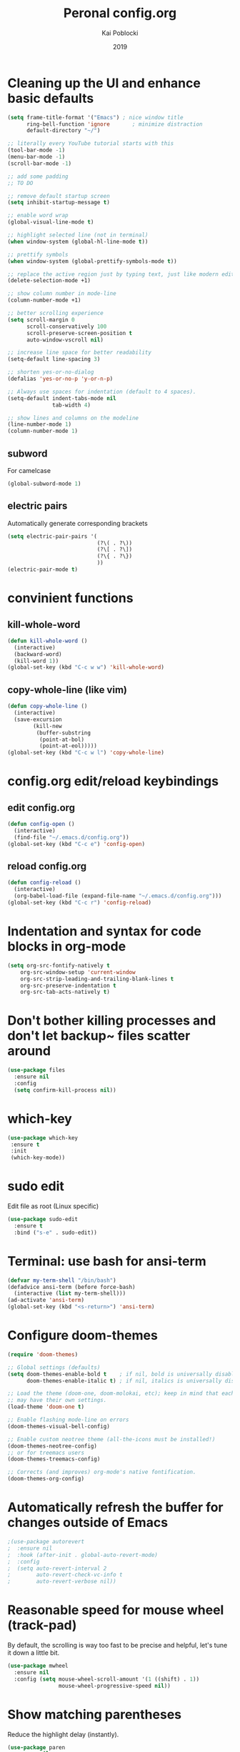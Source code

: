 #+Title: Peronal config.org
#+Author: Kai Poblocki
#+Date: 2019

* Cleaning up the UI and enhance basic defaults
#+BEGIN_SRC emacs-lisp
  (setq frame-title-format '("Emacs") ; nice window title
        ring-bell-function 'ignore       ; minimize distraction
        default-directory "~/")

  ;; literally every YouTube tutorial starts with this
  (tool-bar-mode -1)
  (menu-bar-mode -1)
  (scroll-bar-mode -1)

  ;; add some padding
  ;; TO DO

  ;; remove default startup screen
  (setq inhibit-startup-message t)

  ;; enable word wrap
  (global-visual-line-mode t)

  ;; highlight selected line (not in terminal)
  (when window-system (global-hl-line-mode t))

  ;; prettify symbols
  (when window-system (global-prettify-symbols-mode t))

  ;; replace the active region just by typing text, just like modern editors
  (delete-selection-mode +1)

  ;; show column number in mode-line
  (column-number-mode +1)

  ;; better scrolling experience
  (setq scroll-margin 0
        scroll-conservatively 100
        scroll-preserve-screen-position t
        auto-window-vscroll nil)

  ;; increase line space for better readability
  (setq-default line-spacing 3)

  ;; shorten yes-or-no-dialog
  (defalias 'yes-or-no-p 'y-or-n-p)

  ;; Always use spaces for indentation (default to 4 spaces).
  (setq-default indent-tabs-mode nil
                tab-width 4)

  ;; show lines and columns on the modeline
  (line-number-mode 1)
  (column-number-mode 1)
#+END_SRC

** subword
For camelcase
#+BEGIN_SRC emacs-lisp
(global-subword-mode 1)
#+END_SRC

** electric pairs
Automatically generate corresponding brackets
#+BEGIN_SRC emacs-lisp
(setq electric-pair-pairs '(
                            (?\( . ?\))
                            (?\[ . ?\])
                            (?\{ . ?\})
                            ))
(electric-pair-mode t)
#+END_SRC

* convinient functions
** kill-whole-word
#+BEGIN_SRC emacs-lisp
(defun kill-whole-word ()
  (interactive)
  (backward-word)
  (kill-word 1))
(global-set-key (kbd "C-c w w") 'kill-whole-word)
#+END_SRC

** copy-whole-line (like vim)
#+BEGIN_SRC emacs-lisp
(defun copy-whole-line ()
  (interactive)
  (save-excursion
        (kill-new
         (buffer-substring
          (point-at-bol)
          (point-at-eol)))))
(global-set-key (kbd "C-c w l") 'copy-whole-line)
#+END_SRC

* config.org edit/reload keybindings
** edit config.org
#+BEGIN_SRC emacs-lisp
(defun config-open ()
  (interactive)
  (find-file "~/.emacs.d/config.org"))
(global-set-key (kbd "C-c e") 'config-open)
#+END_SRC
** reload config.org
#+BEGIN_SRC emacs-lisp
(defun config-reload ()
  (interactive)
  (org-babel-load-file (expand-file-name "~/.emacs.d/config.org")))
(global-set-key (kbd "C-c r") 'config-reload)
#+END_SRC

* Indentation and syntax for code blocks in org-mode
#+BEGIN_SRC emacs-lisp
(setq org-src-fontify-natively t
    org-src-window-setup 'current-window
    org-src-strip-leading-and-trailing-blank-lines t
    org-src-preserve-indentation t
    org-src-tab-acts-natively t)
#+END_SRC

* Don't bother killing processes and don't let backup~ files scatter around
#+BEGIN_SRC emacs-lisp
(use-package files
  :ensure nil
  :config
  (setq confirm-kill-process nil))
#+END_SRC

* which-key
 #+BEGIN_SRC emacs-lisp
 (use-package which-key
  :ensure t
  :init
  (which-key-mode))
 #+END_SRC

* sudo edit
Edit file as root (Linux specific)
#+BEGIN_SRC emacs-lisp
(use-package sudo-edit
  :ensure t
  :bind ("s-e" . sudo-edit))
#+END_SRC

* Terminal: use bash for ansi-term
#+BEGIN_SRC emacs-lisp
(defvar my-term-shell "/bin/bash")
(defadvice ansi-term (before force-bash)
  (interactive (list my-term-shell)))
(ad-activate 'ansi-term)
(global-set-key (kbd "<s-return>") 'ansi-term)
#+END_SRC

* Configure doom-themes
#+BEGIN_SRC emacs-lisp
(require 'doom-themes)

;; Global settings (defaults)
(setq doom-themes-enable-bold t    ; if nil, bold is universally disabled
      doom-themes-enable-italic t) ; if nil, italics is universally disabled

;; Load the theme (doom-one, doom-molokai, etc); keep in mind that each theme
;; may have their own settings.
(load-theme 'doom-one t)

;; Enable flashing mode-line on errors
(doom-themes-visual-bell-config)

;; Enable custom neotree theme (all-the-icons must be installed!)
(doom-themes-neotree-config)
;; or for treemacs users
(doom-themes-treemacs-config)

;; Corrects (and improves) org-mode's native fontification.
(doom-themes-org-config)
#+END_SRC

* Automatically refresh the buffer for changes outside of Emacs
#+BEGIN_SRC emacs-lisp
;(use-package autorevert
;  :ensure nil
;  :hook (after-init . global-auto-revert-mode)
;  :config
;  (setq auto-revert-interval 2
;        auto-revert-check-vc-info t
;        auto-revert-verbose nil))
#+END_SRC

* Reasonable speed for mouse wheel (track-pad)
By default, the scrolling is way too fast to be precise and helpful, let's tune it down a little bit.
#+BEGIN_SRC emacs-lisp
(use-package mwheel
  :ensure nil
  :config (setq mouse-wheel-scroll-amount '(1 ((shift) . 1))
                mouse-wheel-progressive-speed nil))
#+END_SRC

* Show matching parentheses
Reduce the highlight delay (instantly).
#+BEGIN_SRC emacs-lisp
(use-package paren
  :ensure nil
  :config
  (setq show-paren-delay 0)
  (show-paren-mode))
#+END_SRC

* Clean up whitespace and unnecessary empty lines on save
#+BEGIN_SRC emacs-lisp
(use-package whitespace
  :ensure nil
  :config (add-hook 'before-save-hook 'whitespace-cleanup))
#+END_SRC

* Dashboard config
#+BEGIN_SRC emacs-lisp
(use-package dashboard
  :ensure t
  :config
  (dashboard-setup-startup-hook)
  (setq dashboard-items '((recents . 10)))
  (setq dashboard-banner-logo-title "Moin."))
#+END_SRC

* Org mode modifications
** org-bullets
#+BEGIN_SRC emacs-lisp
(use-package org-bullets
  :ensure t
  :config
  (add-hook 'org-mode-hook (lambda () (org-bullets-mode))))
#+END_SRC

** remapping some keys
#+BEGIN_SRC emacs-lisp
  (define-key org-mode-map (kbd "M-C-n") 'org-end-of-item-list)
  (define-key org-mode-map (kbd "M-C-p") 'org-beginning-of-item-list)
  (define-key org-mode-map (kbd "M-C-u") 'outline-up-heading)
  (define-key org-mode-map (kbd "M-C-w") 'org-table-copy-region)
  (define-key org-mode-map (kbd "M-C-y") 'org-table-paste-rectangle)
#+END_SRC

** snippet for elisp code insertion
"<el" for emacs-lisp code block in org mode
#+BEGIN_SRC emacs-lisp
(setq org-src-window-setup 'current-window)
(add-to-list 'org-structure-template-alist
             '("el" "#+BEGIN_SRC emacs-lisp\n?\n#+END_SRC"))
#+END_SRC

* Ido mode
Selecting buffers/files with great efficiency. In my opinion, Ido is enough to replace Ivy and Helm. We install ido-vertical to get a better view of the available options (use C-n, C-p or arrow keys to navigate). Flex matching is a nice touch and we are lucky to have flx-ido for that purpose.
#+BEGIN_SRC emacs-lisp
(use-package ido-vertical-mode
  :ensure t
  :hook ((after-init . ido-mode)
         (after-init . ido-vertical-mode))
  :config
  (setq ido-everywhere t
        ido-enable-flex-matching t
        ido-vertical-define-keys 'C-n-C-p-up-and-down))

(use-package flx-ido :config (flx-ido-mode)
  :ensure t)
#+END_SRC

* smex (autocompletion for M-x)
#+BEGIN_SRC emacs-lisp
(use-package smex
  :ensure t
  :init (smex-initialize)
  :bind
  ("M-x" . smex))
#+END_SRC

* Buffers
** kill correct buffer without confirmation
#+BEGIN_SRC emacs-lisp
(defun kill-curr-buffer ()
  (interactive)
  (kill-buffer (current-buffer)))
(global-set-key (kbd "C-x k") 'kill-curr-buffer)
#+END_SRC

** kill all buffers
#+BEGIN_SRC emacs-lisp
(defun kill-all-buffers ()
  (interactive)
  (mapc 'kill-buffer (buffer-list)))
(global-set-key (kbd "C-M-s-k") 'kill-all-buffers)
#+END_SRC

** switch buffer
#+BEGIN_SRC emacs-lisp
(global-set-key (kbd "C-x C-b") 'ido-switch-buffer)
#+END_SRC
** enable ibuffer
#+BEGIN_SRC emacs-lisp
(global-set-key (kbd "C-x b") 'ibuffer)
#+END_SRC
** export mode for ibuffer
#+BEGIN_SRC emacs-lisp
(setq ibuffer-expert t)
#+END_SRC

* avy
I use avy for quick navigation in any buffer.
#+BEGIN_SRC emacs-lisp
(use-package avy
  :ensure t
  :bind
  ("M-s" . avy-goto-char))
#+END_SRC
* Switch between windows efficiently
#+BEGIN_SRC emacs-lisp
(use-package switch-window
  :ensure t
  :config
  (setq switch-window-input-style 'minibuffer)
  (setq switch-window-increase 4)
  (setq switch-window-threshold 2)
  (setq switch-window-shortcut-style 'qwerty)
  (setq switch-window-qwerty-shortcuts
        '("a" "s" "d" "f" "h" "j" "k" "l"))
  :bind
  ([remap other-window] . switch-window))
#+END_SRC
** window splitting function
#+BEGIN_SRC emacs-lisp
(defun split-and-follow-horizontally ()
  (interactive)
  (split-window-below)
  (balance-windows)
  (other-window 1))
(global-set-key (kbd "C-x 2") 'split-and-follow-horizontally)

(defun split-and-follow-vertically ()
  (interactive)
  (split-window-right)
  (balance-windows)
  (other-window 1))
(global-set-key (kbd "C-x 3") 'split-and-follow-vertically)
#+END_SRC
* auto completion
#+BEGIN_SRC emacs-lisp
(use-package company
  :ensure t
  :init
  (add-hook 'after-init-hook 'global-company-mode))
#+END_SRC
* Mode Line
** powerline with basic config
#+BEGIN_SRC emacs-lisp
(require 'powerline)
(powerline-default-theme)

(use-package powerline
  :ensure t
  :init
  (setq powerline-default-separator (quote arrow)
        powerline-inactive1 '((t (:background "grey11" :foreground "#c5c8c6")))
        powerline-inactive2 '((t (:background "grey20" :foreground "#c5c8c6")))))
#+END_SRC
* dmenu
#+BEGIN_SRC emacs-lisp
(use-package dmenu
  :ensure t
  :bind
  ("s-SPC" . dmenu))
#+END_SRC
